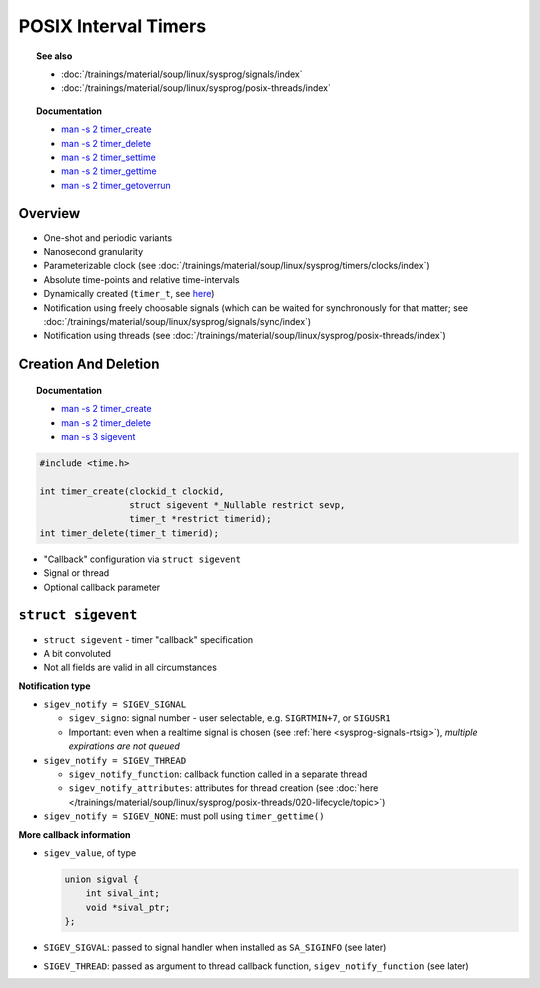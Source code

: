 POSIX Interval Timers
=====================

.. topic:: See also

   * :doc:`/trainings/material/soup/linux/sysprog/signals/index`
   * :doc:`/trainings/material/soup/linux/sysprog/posix-threads/index`

.. topic:: Documentation

   * `man -s 2 timer_create <https://man7.org/linux/man-pages/man2/timer_create.2.html>`__
   * `man -s 2 timer_delete <https://man7.org/linux/man-pages/man2/timer_delete.2.html>`__
   * `man -s 2 timer_settime
     <https://man7.org/linux/man-pages/man2/timer_settime.2.html>`__
   * `man -s 2 timer_gettime
     <https://man7.org/linux/man-pages/man2/timer_settime.2.html>`__
   * `man -s 2 timer_getoverrun
     <https://man7.org/linux/man-pages/man2/timer_getoverrun.2.html>`__

Overview
--------

* One-shot and periodic variants
* Nanosecond granularity
* Parameterizable clock (see
  :doc:`/trainings/material/soup/linux/sysprog/timers/clocks/index`)
* Absolute time-points and relative time-intervals
* Dynamically created (``timer_t``, see `here
  <https://man7.org/linux/man-pages/man3/timer_t.3type.html>`__)
* Notification using freely choosable signals (which can be waited for
  synchronously for that matter; see
  :doc:`/trainings/material/soup/linux/sysprog/signals/sync/index`)
* Notification using threads (see
  :doc:`/trainings/material/soup/linux/sysprog/posix-threads/index`)

Creation And Deletion
---------------------

.. topic:: Documentation

   * `man -s 2 timer_create
     <https://man7.org/linux/man-pages/man2/timer_create.2.html>`__
   * `man -s 2 timer_delete
     <https://man7.org/linux/man-pages/man2/timer_delete.2.html>`__
   * `man -s 3 sigevent
     <https://man7.org/linux/man-pages/man3/sigevent.3type.html>`__

.. code-block:: c

   #include <time.h>
   
   int timer_create(clockid_t clockid,
                    struct sigevent *_Nullable restrict sevp,
                    timer_t *restrict timerid);
   int timer_delete(timer_t timerid);

* "Callback" configuration via ``struct sigevent``
* Signal or thread
* Optional callback parameter

``struct sigevent``
-------------------

* ``struct sigevent`` - timer "callback" specification
* A bit convoluted
* Not all fields are valid in all circumstances

**Notification type**

* ``sigev_notify = SIGEV_SIGNAL`` 

  * ``sigev_signo``: signal number - user selectable,
    e.g. ``SIGRTMIN+7``, or ``SIGUSR1``
  * Important: even when a realtime signal is chosen (see :ref:`here
    <sysprog-signals-rtsig>`), *multiple expirations are not queued*

* ``sigev_notify = SIGEV_THREAD`` 

  * ``sigev_notify_function``: callback function called in a separate
    thread
  * ``sigev_notify_attributes``: attributes for thread creation (see
    :doc:`here
    </trainings/material/soup/linux/sysprog/posix-threads/020-lifecycle/topic>`)

* ``sigev_notify = SIGEV_NONE``: must poll using ``timer_gettime()``

**More callback information**

* ``sigev_value``, of type

  .. code-block:: c

     union sigval {
         int sival_int;
         void *sival_ptr;
     };

* ``SIGEV_SIGVAL``: passed to signal handler when installed as
  ``SA_SIGINFO`` (see later)
* ``SIGEV_THREAD``: passed as argument to thread callback function,
  ``sigev_notify_function`` (see later)
